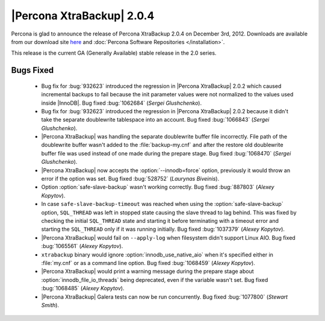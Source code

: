 ============================
|Percona XtraBackup| 2.0.4
============================

Percona is glad to announce the release of Percona XtraBackup 2.0.4 on December 3rd, 2012. Downloads are available from our download site `here <http://www.percona.com/downloads/XtraBackup/XtraBackup-2.0.4/>`_ and :doc:`Percona Software Repositories </installation>`.

This release is the current GA (Generally Available) stable release in the 2.0 series. 

Bugs Fixed
==========

  * Bug fix for :bug:`932623` introduced the regression in |Percona XtraBackup| 2.0.2 which caused incremental backups to fail because the init parameter values were not normalized to the values used inside |InnoDB|. Bug fixed :bug:`1062684` (*Sergei Glushchenko*).

  * Bug fix for :bug:`932623` introduced the regression in |Percona XtraBackup| 2.0.2 because it didn't take the separate doublewrite tablespace into an account. Bug fixed :bug:`1066843` (*Sergei Glushchenko*).

  * |Percona XtraBackup| was handling the separate doublewrite buffer file incorrectly. File path of the doublewrite buffer wasn't added to the :file:`backup-my.cnf` and after the restore old doublewrite buffer file was used instead of one made during the prepare stage.  Bug fixed :bug:`1068470` (*Sergei Glushchenko*).

  * |Percona XtraBackup| now accepts the :option:`--innodb=force` option, previously it would throw an error if the option was set. Bug fixed :bug:`528752` (*Laurynas Biveinis*).

  * Option :option:`safe-slave-backup` wasn't working correctly. Bug fixed :bug:`887803` (*Alexey Kopytov*).

  * In case ``safe-slave-backup-timeout`` was reached when using the :option:`safe-slave-backup` option, ``SQL_THREAD`` was left in stopped state causing the slave thread to lag behind. This was fixed by checking the initial ``SQL_THREAD`` state and starting it before terminating with a timeout error and starting the ``SQL_THREAD`` only if it was running initially. Bug fixed :bug:`1037379` (*Alexey Kopytov*).
  
  * |Percona XtraBackup| would fail on ``--apply-log`` when filesystem didn't support Linux AIO. Bug fixed :bug:`1065561` (*Alexey Kopytov*).

  * ``xtrabackup`` binary would ignore :option:`innodb_use_native_aio` when it's specified either in :file:`my.cnf` or as a command line option. Bug fixed :bug:`1068459` (*Alexey Kopytov*).

  * |Percona XtraBackup| would print a warning message during the prepare stage about :option:`innodb_file_io_threads` being deprecated, even if the variable wasn't set. Bug fixed :bug:`1068485` (*Alexey Kopytov*).

  * |Percona XtraBackup| Galera tests can now be run concurrently. Bug fixed :bug:`1077800` (*Stewart Smith*).


